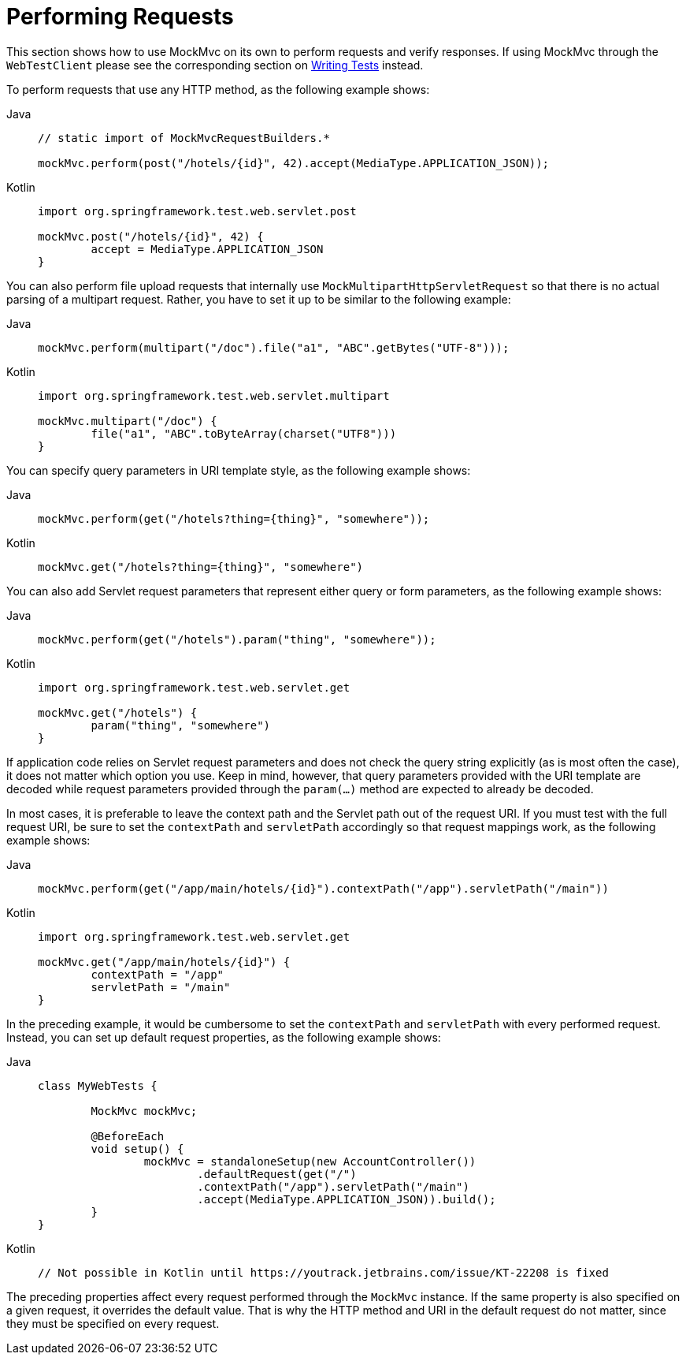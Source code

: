 [[spring-mvc-test-server-performing-requests]]
= Performing Requests

This section shows how to use MockMvc on its own to perform requests and verify responses.
If using MockMvc through the `WebTestClient` please see the corresponding section on
xref:testing/webtestclient.adoc#webtestclient-tests[Writing Tests] instead.

To perform requests that use any HTTP method, as the following example shows:

[tabs]
======
Java::
+
[source,java,indent=0,subs="verbatim,quotes",role="primary"]
----
	// static import of MockMvcRequestBuilders.*

	mockMvc.perform(post("/hotels/{id}", 42).accept(MediaType.APPLICATION_JSON));
----

Kotlin::
+
[source,kotlin,indent=0,subs="verbatim,quotes",role="secondary"]
----
	import org.springframework.test.web.servlet.post

	mockMvc.post("/hotels/{id}", 42) {
		accept = MediaType.APPLICATION_JSON
	}
----
======

You can also perform file upload requests that internally use
`MockMultipartHttpServletRequest` so that there is no actual parsing of a multipart
request. Rather, you have to set it up to be similar to the following example:

[tabs]
======
Java::
+
[source,java,indent=0,subs="verbatim,quotes",role="primary"]
----
	mockMvc.perform(multipart("/doc").file("a1", "ABC".getBytes("UTF-8")));
----

Kotlin::
+
[source,kotlin,indent=0,subs="verbatim,quotes",role="secondary"]
----
	import org.springframework.test.web.servlet.multipart

	mockMvc.multipart("/doc") {
		file("a1", "ABC".toByteArray(charset("UTF8")))
	}
----
======

You can specify query parameters in URI template style, as the following example shows:

[tabs]
======
Java::
+
[source,java,indent=0,subs="verbatim,quotes",role="primary"]
----
	mockMvc.perform(get("/hotels?thing={thing}", "somewhere"));
----

Kotlin::
+
[source,kotlin,indent=0,subs="verbatim,quotes",role="secondary"]
----
	mockMvc.get("/hotels?thing={thing}", "somewhere")
----
======

You can also add Servlet request parameters that represent either query or form
parameters, as the following example shows:

[tabs]
======
Java::
+
[source,java,indent=0,subs="verbatim,quotes",role="primary"]
----
	mockMvc.perform(get("/hotels").param("thing", "somewhere"));
----

Kotlin::
+
[source,kotlin,indent=0,subs="verbatim,quotes",role="secondary"]
----
	import org.springframework.test.web.servlet.get

	mockMvc.get("/hotels") {
		param("thing", "somewhere")
	}
----
======

If application code relies on Servlet request parameters and does not check the query
string explicitly (as is most often the case), it does not matter which option you use.
Keep in mind, however, that query parameters provided with the URI template are decoded
while request parameters provided through the `param(...)` method are expected to already
be decoded.

In most cases, it is preferable to leave the context path and the Servlet path out of the
request URI. If you must test with the full request URI, be sure to set the `contextPath`
and `servletPath` accordingly so that request mappings work, as the following example
shows:

[tabs]
======
Java::
+
[source,java,indent=0,subs="verbatim,quotes",role="primary"]
----
	mockMvc.perform(get("/app/main/hotels/{id}").contextPath("/app").servletPath("/main"))
----

Kotlin::
+
[source,kotlin,indent=0,subs="verbatim,quotes",role="secondary"]
----
	import org.springframework.test.web.servlet.get

	mockMvc.get("/app/main/hotels/{id}") {
		contextPath = "/app"
		servletPath = "/main"
	}
----
======

In the preceding example, it would be cumbersome to set the `contextPath` and
`servletPath` with every performed request. Instead, you can set up default request
properties, as the following example shows:

[tabs]
======
Java::
+
[source,java,indent=0,subs="verbatim,quotes",role="primary"]
----
	class MyWebTests {

		MockMvc mockMvc;

		@BeforeEach
		void setup() {
			mockMvc = standaloneSetup(new AccountController())
				.defaultRequest(get("/")
				.contextPath("/app").servletPath("/main")
				.accept(MediaType.APPLICATION_JSON)).build();
		}
	}
----

Kotlin::
+
[source,kotlin,indent=0,subs="verbatim,quotes",role="secondary"]
----
	// Not possible in Kotlin until https://youtrack.jetbrains.com/issue/KT-22208 is fixed
----
======

The preceding properties affect every request performed through the `MockMvc` instance.
If the same property is also specified on a given request, it overrides the default
value. That is why the HTTP method and URI in the default request do not matter, since
they must be specified on every request.

